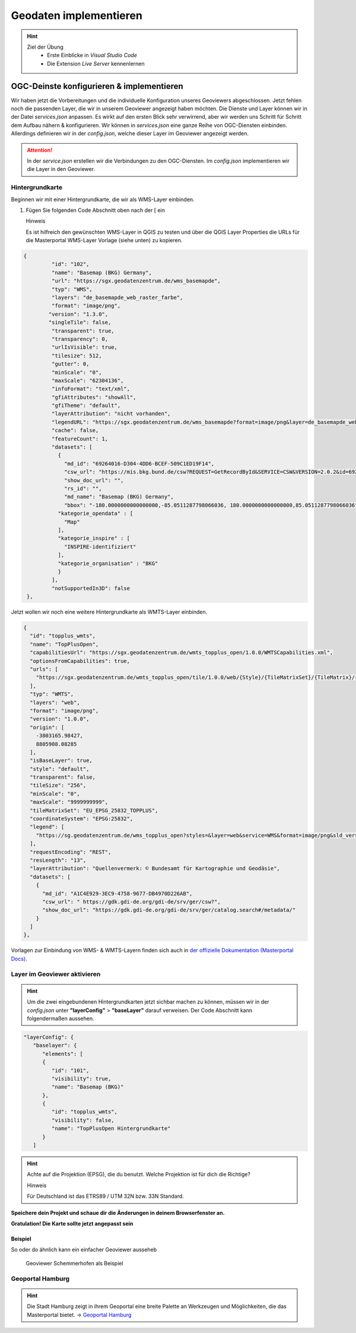 ==========
Geodaten implementieren
==========

.. hint::

   Ziel der Übung
      * Erste Einblicke in *Visual Studio Code* 
      * Die Extension *Live Server* kennenlernen

.. seealso::

      *  `Visual Studio Code <https://code.visualstudio.com/>`__
      *  `Live Server <https://marketplace.visualstudio.com/items?itemName=ritwickdey.LiveServer>`__


OGC-Deinste konfigurieren & implementieren
===========
Wir haben jetzt die Vorbereitungen und die individuelle Konfiguration unseres Geoviewers abgeschlossen. Jetzt fehlen noch die passenden Layer, die wir in unserem Geoviewer angezeigt haben möchten.
Die Dienste und Layer können wir in der Datei *services.json* anpassen. Es wirkt auf den ersten Blick sehr verwirrend, aber wir werden uns Schritt für Schritt dem Aufbau nähern & konfigurieren.
Wir können in *services.json* eine ganze Reihe von OGC-Diensten einbinden. Allerdings definieren wir in der *config.json*, welche dieser Layer im Geoviewer angezeigt werden.

.. attention::

   In der *service.json* erstellen wir die Verbindungen zu den OGC-Diensten. Im *config.json* implementieren wir die Layer in den Geoviewer.


Hintergrundkarte
"""""""""""

Beginnen wir mit einer Hintergrundkarte, die wir als WMS-Layer einbinden.

1. Fügen Sie folgenden Code Abschnitt oben  nach der [ ein


   .. raw:: html

      <details>

   .. raw:: html

      <summary>

   Hinweis

   .. raw:: html

      </summary>

   .. raw:: html

      <ul>

   .. raw:: html

      <li>

   Es ist hilfreich den gewünschten WMS-Layer in QGIS zu testen und über die QGIS Layer Properties die URLs für die Masterportal WMS-Layer Vorlage (siehe unten) zu kopieren.


.. code-block:: json

   {
            "id": "102",
            "name": "Basemap (BKG) Germany",
            "url": "https://sgx.geodatenzentrum.de/wms_basemapde",
            "typ": "WMS",
            "layers": "de_basemapde_web_raster_farbe",
            "format": "image/png",
           "version": "1.3.0",
           "singleTile": false,
            "transparent": true,
            "transparency": 0,
            "urlIsVisible": true,
            "tilesize": 512,
            "gutter": 0,
            "minScale": "0",
            "maxScale": "62304136",
            "infoFormat": "text/xml",
            "gfiAttributes": "showAll",
            "gfiTheme": "default",
            "layerAttribution": "nicht vorhanden",
            "legendURL": "https://sgx.geodatenzentrum.de/wms_basemapde?format=image/png&layer=de_basemapde_web_raster_farbe&sld_version=1.1.0&request=GetLegendGraphic&service=WMS&version=1.1.1&styles=&",
            "cache": false,
            "featureCount": 1,
            "datasets": [
              {
                "md_id": "69264016-D304-4DD6-BCEF-509C1ED19F14",
                "csw_url": "https://mis.bkg.bund.de/csw?REQUEST=GetRecordById&SERVICE=CSW&VERSION=2.0.2&id=69264016-D304-4DD6-BCEF-509C1ED19F14",
                "show_doc_url": "",
                "rs_id": "",
                "md_name": "Basemap (BKG) Germany",
                "bbox": "-180.0000000000000000,-85.0511287798066036, 180.0000000000000000,85.0511287798066036",
              "kategorie_opendata" : [
                "Map"
              ],
              "kategorie_inspire" : [
                "INSPIRE-identifiziert"
              ],
              "kategorie_organisation" : "BKG"
              }
            ],
            "notSupportedIn3D": false
    },


Jetzt wollen wir noch eine weitere Hintergrundkarte als WMTS-Layer einbinden.


.. code-block:: json

  {
    "id": "topplus_wmts",
    "name": "TopPlusOpen",
    "capabilitiesUrl": "https://sgx.geodatenzentrum.de/wmts_topplus_open/1.0.0/WMTSCapabilities.xml",
    "optionsFromCapabilities": true,
    "urls": [
      "https://sgx.geodatenzentrum.de/wmts_topplus_open/tile/1.0.0/web/{Style}/{TileMatrixSet}/{TileMatrix}/{TileRow}/{TileCol}.png"
    ],
    "typ": "WMTS",
    "layers": "web",
    "format": "image/png",
    "version": "1.0.0",
    "origin": [
      -3803165.98427,
      8805908.08285
    ],
    "isBaseLayer": true,
    "style": "default",
    "transparent": false,
    "tileSize": "256",
    "minScale": "0",
    "maxScale": "9999999999",
    "tileMatrixSet": "EU_EPSG_25832_TOPPLUS",
    "coordinateSystem": "EPSG:25832",
    "legend": [
      "https://sg.geodatenzentrum.de/wms_topplus_open?styles=&layer=web&service=WMS&format=image/png&sld_version=1.1.0&request=GetLegendGraphic&version=1.1.1"
    ],
    "requestEncoding": "REST",
    "resLength": "13",
    "layerAttribution": "Quellenvermerk: © Bundesamt für Kartographie und Geodäsie",
    "datasets": [
      {
        "md_id": "A1C4E929-3EC9-4758-9677-DB4970D226AB",
        "csw_url": " https://gdk.gdi-de.org/gdi-de/srv/ger/csw?",
        "show_doc_url": "https://gdk.gdi-de.org/gdi-de/srv/ger/catalog.search#/metadata/"
      }
    ]
  },


Vorlagen zur Einbindung von WMS- & WMTS-Layern finden sich auch in `der offizielle Dokumentation (Masterportal Docs) <https://www.masterportal.org/mkdocs/doc/v3.7.0/User/Global-Config/services.json/#wms-layer>`__.


Layer im Geoviewer aktivieren
"""""""""""

.. hint::

   Um die zwei eingebundenen Hintergrundkarten jetzt sichbar machen zu können, müssen wir in der *config.json* unter **"layerConfig"** > **"baseLayer"**  darauf verweisen.
   Der Code Abschnitt kann folgendermaßen aussehen.


.. code-block:: json

      "layerConfig": {
         "baselayer": {
            "elements": [
            {
               "id": "101",
               "visibility": true,
               "name": "Basemap (BKG)"
            },
            {
               "id": "topplus_wmts",
               "visibility": false,
               "name": "TopPlusOpen Hintergrundkarte"
            }
         ]


.. hint::

   Achte auf die Projektion (EPSG), die du benutzt. Welche Projektion ist für dich die Richtige?



   .. raw:: html

      <details>

   .. raw:: html

      <summary>

   Hinweis

   .. raw:: html

      </summary>

   .. raw:: html

      <ul>

   .. raw:: html

      <li>

   Für Deutschland ist das ETRS89 / UTM 32N bzw. 33N Standard.



**Speichere dein Projekt und schaue dir die Änderungen in deinem Browserfenster an.** 

**Gratulation! Die Karte sollte jetzt angepasst sein**


Beispiel
-----------

So oder do ähnlich kann ein einfacher Geoviewer ausseheb

.. figure:: img/masterportal_bsp_scheho.PNG
   :alt: Geoviewer Schemmerhofen als Beispiel
   :width: 800px

   Geoviewer Schemmerhofen als Beispiel



Geoportal Hamburg
"""""""""""

.. hint::

      Die Stadt Hamburg zeigt in ihrem Geoportal eine breite Palette an Werkzeugen und Möglichkeiten, die das Masterportal bietet. -> `Geoportal Hamburg <https://geoportal-hamburg.de/?lng=de#>`__


